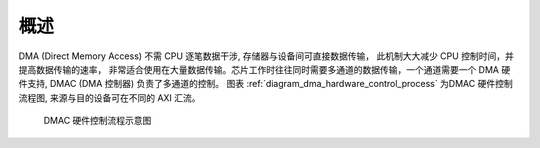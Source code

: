 概述
----

DMA (Direct Memory Access) 不需 CPU 逐笔数据干涉, 存储器与设备间可直接数据传输， 此机制大大减少 CPU 控制时间，并提高数据传输的速率， 非常适合使用在大量数据传输。芯片工作时往往同时需要多通道的数据传输，一个通道需要一个 DMA 硬件支持, DMAC (DMA 控制器) 负责了多通道的控制。 图表 :ref:`diagram_dma_hardware_control_process` 为DMAC 硬件控制流程图, 来源与目的设备可在不同的 AXI 汇流。

.. _diagram_dma_hardware_control_process:
.. figure:: ../../../../media/image9.png

	DMAC 硬件控制流程示意图

